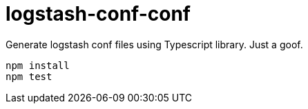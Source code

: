 = logstash-conf-conf =

Generate logstash conf files using Typescript library. Just a goof.

[source,js]
----
npm install
npm test
----
